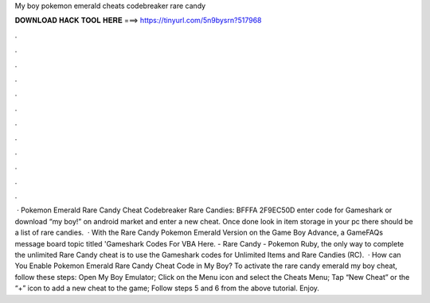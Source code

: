 My boy pokemon emerald cheats codebreaker rare candy

𝐃𝐎𝐖𝐍𝐋𝐎𝐀𝐃 𝐇𝐀𝐂𝐊 𝐓𝐎𝐎𝐋 𝐇𝐄𝐑𝐄 ===> https://tinyurl.com/5n9bysrn?517968

.

.

.

.

.

.

.

.

.

.

.

.

 · Pokemon Emerald Rare Candy Cheat Codebreaker Rare Candies: BFFFA 2F9EC50D enter code for Gameshark or download “my boy!” on android market and enter a new cheat. Once done look in item storage in your pc there should be a list of rare candies.  · With the Rare Candy  Pokemon Emerald Version on the Game Boy Advance, a GameFAQs message board topic titled 'Gameshark Codes For VBA Here. - Rare Candy -  Pokemon Ruby, the only way to complete the unlimited Rare Candy cheat is to use the Gameshark codes for Unlimited Items and Rare Candies (RC).  · How can You Enable Pokemon Emerald Rare Candy Cheat Code in My Boy? To activate the rare candy emerald my boy cheat, follow these steps: Open My Boy Emulator; Click on the Menu icon and select the Cheats Menu; Tap “New Cheat” or the “+” icon to add a new cheat to the game; Follow steps 5 and 6 from the above tutorial. Enjoy.